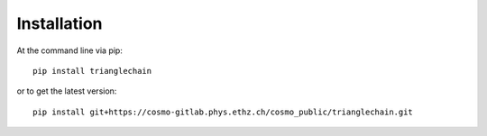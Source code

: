 ============
Installation
============

At the command line via pip::

    pip install trianglechain

or to get the latest version::

    pip install git+https://cosmo-gitlab.phys.ethz.ch/cosmo_public/trianglechain.git
